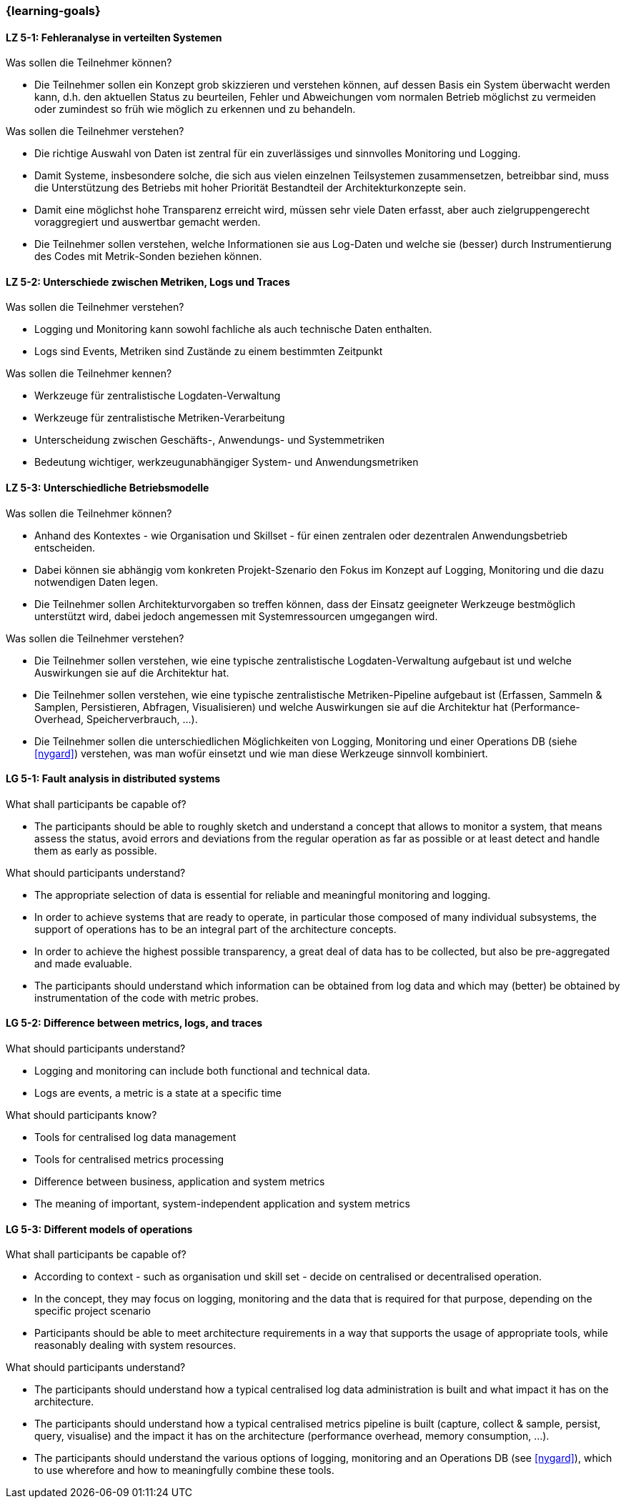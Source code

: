 === {learning-goals}


// tag::DE[]
[[LZ-5-1]]
==== LZ 5-1: Fehleranalyse in verteilten Systemen

.Was sollen die Teilnehmer können?
  * Die Teilnehmer sollen ein Konzept grob skizzieren und verstehen können, auf dessen Basis ein System überwacht werden kann, d.h. den aktuellen Status zu beurteilen, Fehler und Abweichungen vom normalen Betrieb möglichst zu vermeiden oder zumindest so früh wie möglich zu erkennen und zu behandeln.

.Was sollen die Teilnehmer verstehen?
  * Die richtige Auswahl von Daten ist zentral für ein zuverlässiges und sinnvolles Monitoring und Logging.
  * Damit Systeme, insbesondere solche, die sich aus vielen einzelnen Teilsystemen zusammensetzen, betreibbar sind, muss die Unterstützung des Betriebs mit hoher Priorität Bestandteil der Architekturkonzepte sein.
  * Damit eine möglichst hohe Transparenz erreicht wird, müssen sehr viele Daten erfasst, aber auch zielgruppengerecht voraggregiert und auswertbar gemacht werden.
  * Die Teilnehmer sollen verstehen, welche Informationen sie aus Log-Daten und welche sie (besser) durch Instrumentierung des Codes mit Metrik-Sonden beziehen können.

[[LZ-5-2]]
==== LZ 5-2: Unterschiede zwischen Metriken, Logs und Traces

.Was sollen die Teilnehmer verstehen?
  * Logging und Monitoring kann sowohl fachliche als auch technische Daten enthalten.
  * Logs sind Events, Metriken sind Zustände zu einem bestimmten Zeitpunkt

.Was sollen die Teilnehmer kennen?
  * Werkzeuge für zentralistische Logdaten-Verwaltung
  * Werkzeuge für zentralistische Metriken-Verarbeitung
  * Unterscheidung zwischen Geschäfts-, Anwendungs- und Systemmetriken
  * Bedeutung wichtiger, werkzeugunabhängiger System- und Anwendungsmetriken

[[LZ-5-3]]
==== LZ 5-3: Unterschiedliche Betriebsmodelle

.Was sollen die Teilnehmer können?
  * Anhand des Kontextes - wie Organisation und Skillset - für einen zentralen oder dezentralen Anwendungsbetrieb entscheiden.
  * Dabei können sie abhängig vom konkreten Projekt-Szenario den Fokus im Konzept auf Logging, Monitoring und die dazu notwendigen Daten legen.
  * Die Teilnehmer sollen Architekturvorgaben so treffen können, dass der Einsatz geeigneter Werkzeuge bestmöglich unterstützt wird, dabei jedoch angemessen mit Systemressourcen umgegangen wird.

.Was sollen die Teilnehmer verstehen?
  * Die Teilnehmer sollen verstehen, wie eine typische zentralistische Logdaten-Verwaltung aufgebaut ist und welche Auswirkungen sie auf die Architektur hat.
  * Die Teilnehmer sollen verstehen, wie eine typische zentralistische Metriken-Pipeline aufgebaut ist (Erfassen, Sammeln & Samplen, Persistieren, Abfragen, Visualisieren) und welche Auswirkungen sie auf die Architektur hat (Performance-Overhead, Speicherverbrauch, ...).
  * Die Teilnehmer sollen die unterschiedlichen Möglichkeiten von Logging, Monitoring und einer Operations DB (siehe <<nygard>>) verstehen, was man wofür einsetzt und wie man diese Werkzeuge sinnvoll kombiniert.

// end::DE[]

// tag::EN[]
[[LG-5-1]]
==== LG 5-1: Fault analysis in distributed systems

.What shall participants be capable of?
* The participants should be able to roughly sketch and understand a
  concept that allows to monitor a system, that means assess the
  status, avoid errors and deviations from the regular operation as
  far as possible or at least detect and handle them as early as
  possible.

.What should participants understand?
* The appropriate selection of data is essential for reliable and
  meaningful monitoring and logging.
* In order to achieve systems that are ready to operate, in particular
  those composed of many individual subsystems, the support of
  operations has to be an integral part of the architecture concepts.
* In order to achieve the highest possible transparency, a great deal
  of data has to be collected, but also be pre-aggregated and made
  evaluable.
* The participants should understand which information can be obtained
  from log data and which may (better) be obtained by instrumentation
  of the code with metric probes.

[[LG-5-2]]
==== LG 5-2: Difference between metrics, logs, and traces

.What should participants understand?
* Logging and monitoring can include both functional and
  technical data.
* Logs are events, a metric is a state at a specific time

.What should participants know?
* Tools for centralised log data management
* Tools for centralised metrics processing
* Difference between business, application and system metrics
* The meaning of important, system-independent application and system
  metrics

[[LG-5-3]]
==== LG 5-3: Different models of operations

.What shall participants be capable of?
* According to context - such as organisation und skill set - decide
  on centralised or decentralised operation.
* In the concept, they may focus on logging, monitoring and the data
  that is required for that purpose, depending on the specific project
  scenario
* Participants should be able to meet architecture requirements in a
  way that supports the usage of appropriate tools, while reasonably
  dealing with system resources.

.What should participants understand?
* The participants should understand how a typical centralised log
  data administration is built and what impact it has on the
  architecture.
* The participants should understand how a typical centralised metrics
  pipeline is built (capture, collect & sample, persist, query,
  visualise) and the impact it has on the architecture (performance
  overhead, memory consumption, ...).
* The participants should understand the various options of logging,
  monitoring and an Operations DB (see <<nygard>>), which
  to use wherefore and how to meaningfully combine these tools.

// end::EN[]

